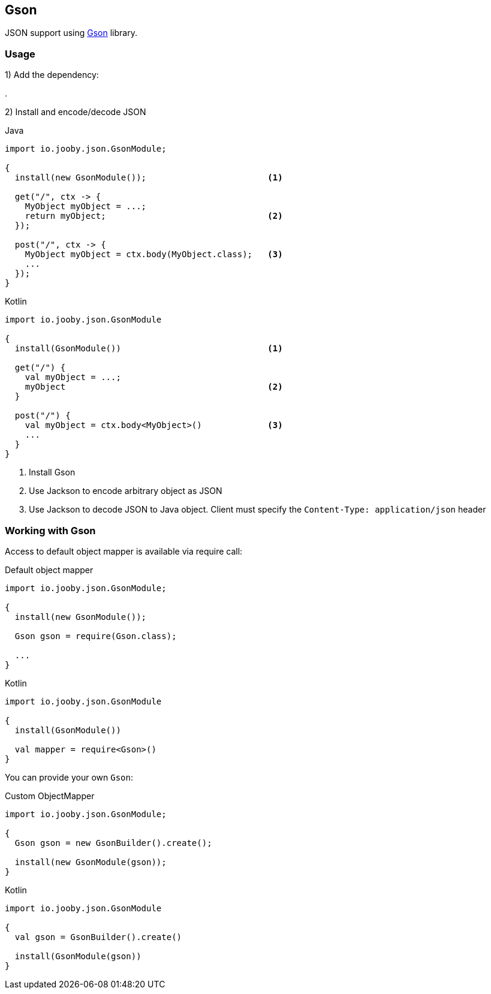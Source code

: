== Gson

JSON support using https://github.com/google/gson[Gson] library.

=== Usage

1) Add the dependency:

[dependency, artifactId="jooby-gson"]
.

2) Install and encode/decode JSON

.Java
[source, java, role="primary"]
----
import io.jooby.json.GsonModule;

{
  install(new GsonModule());                        <1>

  get("/", ctx -> {
    MyObject myObject = ...;
    return myObject;                                <2>
  });

  post("/", ctx -> {
    MyObject myObject = ctx.body(MyObject.class);   <3>
    ...
  });
}
----

.Kotlin
[source, kt, role="secondary"]
----
import io.jooby.json.GsonModule

{
  install(GsonModule())                             <1>

  get("/") {
    val myObject = ...;
    myObject                                        <2>
  }

  post("/") {
    val myObject = ctx.body<MyObject>()             <3>
    ...
  }
}
----

<1> Install Gson
<2> Use Jackson to encode arbitrary object as JSON
<3> Use Jackson to decode JSON to Java object. Client must specify the `Content-Type: application/json` header

=== Working with Gson

Access to default object mapper is available via require call:

.Default object mapper
[source, java, role="primary"]
----
import io.jooby.json.GsonModule;

{
  install(new GsonModule());

  Gson gson = require(Gson.class);
  
  ...
}
----

.Kotlin
[source, kt, role="secondary"]
----
import io.jooby.json.GsonModule

{
  install(GsonModule())

  val mapper = require<Gson>()
}
----

You can provide your own `Gson`:

.Custom ObjectMapper
[source, java, role="primary"]
----
import io.jooby.json.GsonModule;

{
  Gson gson = new GsonBuilder().create();

  install(new GsonModule(gson));
}
----

.Kotlin
[source, kt, role="secondary"]
----
import io.jooby.json.GsonModule

{
  val gson = GsonBuilder().create()

  install(GsonModule(gson))
}
----

